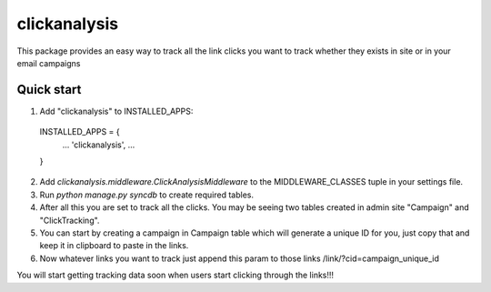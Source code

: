 =====
clickanalysis
=====

This package provides an easy way to track all the link clicks you want to track whether they exists in site or in your email campaigns

Quick start
-----------

1. Add "clickanalysis" to INSTALLED_APPS:
  INSTALLED_APPS = {
    ...
    'clickanalysis',
    ...
  }

2. Add `clickanalysis.middleware.ClickAnalysisMiddleware` to the MIDDLEWARE_CLASSES tuple in your settings file.


3. Run `python manage.py syncdb` to create required tables.


4. After all this you are set to track all the clicks. You may be seeing two tables created in admin site "Campaign" and "ClickTracking".


5. You can start by creating a campaign in Campaign table which will generate a unique ID for you, just copy that and keep it in clipboard to paste in the links.


6. Now whatever links you want to track just append this param to those links /link/?cid=campaign_unique_id


You will start getting tracking data soon when users start clicking through the links!!!
